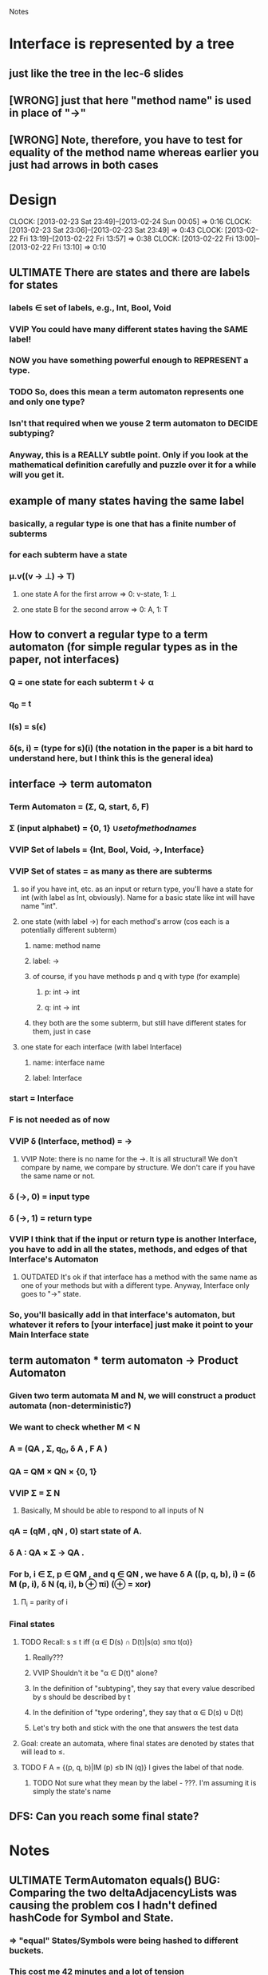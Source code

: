 				Notes

* Interface is represented by a tree
** just like the tree in the lec-6 slides
** [WRONG] just that here "method name" is used in place of "->"
** [WRONG] Note, therefore, you have to test for equality of the method name whereas earlier you just had arrows in both cases
* Design
  CLOCK: [2013-02-23 Sat 23:49]--[2013-02-24 Sun 00:05] =>  0:16
  CLOCK: [2013-02-23 Sat 23:06]--[2013-02-23 Sat 23:49] =>  0:43
  CLOCK: [2013-02-22 Fri 13:19]--[2013-02-22 Fri 13:57] =>  0:38
  CLOCK: [2013-02-22 Fri 13:00]--[2013-02-22 Fri 13:10] =>  0:10
** ULTIMATE There are states and there are labels for states
*** labels \in set of labels, e.g., Int, Bool, Void
*** VVIP You could have many different states having the SAME label! 
*** NOW you have something powerful enough to REPRESENT a type.
*** TODO So, does this mean a term automaton represents one and only one type?
*** Isn't that required when we youse 2 term automaton to DECIDE subtyping?
*** Anyway, this is a REALLY subtle point. Only if you look at the mathematical definition carefully and puzzle over it for a while will you get it.
** example of many states having the same label
*** basically, a regular type is one that has a finite number of subterms
*** for each subterm have a state
*** \mu.v((v -> \perp) -> T)
**** one state A for the first arrow =>  0: v-state, 1: \perp
**** one state B for the second arrow => 0: A, 1: T
** How to convert a regular type to a term automaton (for simple regular types as in the paper, not interfaces)
*** Q = one state for each subterm t \darr \alpha
*** q_0 = t
*** l(s) = s(\epsilon)
*** \delta(s, i) = (type for s)(i) (the notation in the paper is a bit hard to understand here, but I think this is the general idea)
** interface -> term automaton
*** Term Automaton = (\Sigma, Q, start, \delta, F)
*** \Sigma (input alphabet) = {0, 1} \cup {set of method names}
*** VVIP Set of labels = {Int, Bool, Void, ->, Interface}
*** VVIP Set of states = as many as there are subterms
**** so if you have int, etc. as an input or return type, you'll have a state for int (with label as Int, obviously). Name for a basic state like int will have name "int".
**** one state (with label ->) for each method's arrow (cos each is a potentially different subterm)
***** name: method name
***** label: ->
***** of course, if you have methods p and q with type (for example)
****** p: int -> int
****** q: int -> int
***** they both are the some subterm, but still have different states for them, just in case
**** one state for each interface (with label Interface)
***** name: interface name
***** label: Interface
*** start = Interface
*** F is not needed as of now
*** VVIP \delta (Interface, method) = ->
**** VVIP Note: there is no name for the ->. It is all structural! We don't compare by name, we compare by structure. We don't care if you have the same name or not.
*** \delta (->, 0) = input type
*** \delta (->, 1) = return type
*** VVIP I think that if the input or return type is another Interface, you have to add in all the states, methods, and edges of that Interface's Automaton
**** OUTDATED It's ok if that interface has a method with the same name as one of your methods but with a different type. Anyway, Interface only goes to "->" state.
*** So, you'll basically add in that interface's automaton, but whatever it refers to [your interface] just make it point to your Main Interface state
** term automaton * term automaton -> Product Automaton
*** Given two term automata M and N, we will construct a product automata (non-deterministic?)
*** We want to check whether M < N
*** A = (QA , Σ, q_{0}, δ A , F A )
*** QA = QM × QN × {0, 1}
*** VVIP Σ = \Sigma N
**** Basically, M should be able to respond to all inputs of N
*** qA = (qM , qN , 0) start state of A.
*** δ A : QA × Σ → QA .
*** For b, i ∈ Σ, p ∈ QM , and q ∈ QN , we have δ A ((p, q, b), i) = (δ M (p, i), δ N (q, i), b ⊕ πi) (⊕ = xor)
**** \Pi_i = parity of i
*** Final states
**** TODO Recall: s ≤ t iff {α ∈ D(s) ∩ D(t)|s(α) ≤πα t(α)}
***** Really???
***** VVIP Shouldn't it be "\alpha \in D(t)" alone?
***** In the definition of "subtyping", they say that every value described by s should be described by t
***** In the definition of "type ordering", they say that \alpha \in D(s) \cup D(t)
***** Let's try both and stick with the one that answers the test data
**** Goal: create an automata, where final states are denoted by states that will lead to ≤.
**** TODO F A = {(p, q, b)|lM (p) ≤b lN (q)} l gives the label of that node.
***** TODO Not sure what they mean by the label - ???. I'm assuming it is simply the state's name
** DFS: Can you reach some final state?
* Notes
** ULTIMATE TermAutomaton equals() BUG: Comparing the two deltaAdjacencyLists was causing the problem cos I hadn't defined hashCode for Symbol and State.
*** => "equal" States/Symbols were being hashed to different buckets.
*** This cost me 42 minutes and a lot of tension
** To run jdb on a test class
#+begin_example
jdb -sourcepathtests -classpathclass:class/tests:/usr/share/java/junit4-4.8.2.jar:/usr/share/java/hamcrest-core-1.1.jar org.junit.runner.JUnitCore TermAutomatonTest
#+end_example
* Code
** DONE Generate all the auxiliary JTB and JavaCC files
   CLOCK: [2013-02-24 Sun 21:44]--[2013-02-24 Sun 21:46] =>  0:02
** DONE Change my-java-project-dir
   CLOCK: [2013-02-24 Sun 21:46]--[2013-02-24 Sun 21:55] =>  0:09
** DONE Term Automaton class
   CLOCK: [2013-02-24 Sun 21:56]--[2013-02-24 Sun 23:02] =>  1:06
** DONE Add a trivial test file
   CLOCK: [2013-02-24 Sun 23:02]--[2013-02-24 Sun 23:02] =>  0:00
** DONE Extend GJVoidDepthFirst
   CLOCK: [2013-02-25 Mon 18:41]--[2013-02-25 Mon 19:04] =>  0:23
   CLOCK: [2013-02-24 Sun 23:09]--[2013-02-24 Sun 23:13] =>  0:04
*** DONE Look at Interface output of pub0.java
    CLOCK: [2013-02-25 Mon 19:05]--[2013-02-25 Mon 19:09] =>  0:04
*** DONE Think about design
    CLOCK: [2013-02-25 Mon 19:09]--[2013-02-25 Mon 19:28] =>  0:19
*** DONE Add global hash table of {interface name => Automaton}
    CLOCK: [2013-02-25 Mon 19:29]--[2013-02-25 Mon 19:30] =>  0:01
*** DONE Think about design
    CLOCK: [2013-02-25 Mon 19:31]--[2013-02-25 Mon 19:37] =>  0:06
*** DONE Fill out InterfaceMember
    CLOCK: [2013-02-25 Mon 21:27]--[2013-02-25 Mon 21:48] =>  0:21
    CLOCK: [2013-02-25 Mon 19:38]--[2013-02-25 Mon 19:47] =>  0:09
**** DONE addMethodTypeEdge in TermAutomaton
     CLOCK: [2013-02-25 Mon 20:29]--[2013-02-25 Mon 20:40] =>  0:11
***** DONE addEdge
      CLOCK: [2013-02-25 Mon 20:04]--[2013-02-25 Mon 20:29] =>  0:25
      CLOCK: [2013-02-25 Mon 19:47]--[2013-02-25 Mon 19:55] =>  0:08
***** DONE equals method for State and Symbol
      CLOCK: [2013-02-25 Mon 19:55]--[2013-02-25 Mon 20:01] =>  0:06
***** DONE debug equals method for TermAutomaton
      CLOCK: [2013-02-25 Mon 21:07]--[2013-02-25 Mon 21:19] =>  0:12
      CLOCK: [2013-02-25 Mon 20:40]--[2013-02-25 Mon 21:00] =>  0:20
****** DONE add toString methods to aid debugging 
       CLOCK: [2013-02-25 Mon 21:00]--[2013-02-25 Mon 21:07] =>  0:07
****** DONE Add hashCode to State
       CLOCK: [2013-02-25 Mon 21:20]--[2013-02-25 Mon 21:23] =>  0:03
****** DONE Add hashCode to Symbol
** DONE Test simple interface
   CLOCK: [2013-02-26 Tue 15:37]--[2013-02-26 Tue 15:42] =>  0:05
*** get the generated Automata
    CLOCK: [2013-02-26 Tue 15:42]--[2013-02-26 Tue 15:43] =>  0:01
*** build expected automata
    CLOCK: [2013-02-26 Tue 15:44]--[2013-02-26 Tue 15:52] =>  0:08
*** DONE test equality
    CLOCK: [2013-02-26 Tue 15:52]--[2013-02-26 Tue 15:53] =>  0:01
**** DONE Make the Lists in TermAutomaton into Sets
     CLOCK: [2013-02-26 Tue 15:53]--[2013-02-26 Tue 15:56] =>  0:03
***** DONE implement comparable for Symbol
      CLOCK: [2013-02-26 Tue 15:56]--[2013-02-26 Tue 16:02] =>  0:06
***** DONE implement comparable for State
      CLOCK: [2013-02-25 Mon 16:00]--[2013-02-26 Tue 16:15] => 24:15
***** DONE make inputAlphabet a set
      CLOCK: [2013-02-26 Tue 16:19]--[2013-02-26 Tue 16:23] =>  0:04
***** DONE Make states a set
      CLOCK: [2013-02-26 Tue 16:24]--[2013-02-26 Tue 16:24] =>  0:00
** DONE Test self-recursive interface
   CLOCK: [2013-02-26 Tue 16:28]--[2013-02-26 Tue 16:28] =>  0:00
*** DONE build expected interface
    CLOCK: [2013-02-26 Tue 16:28]--[2013-02-26 Tue 16:32] =>  0:04
** DONE Test mutually recursive interface
   CLOCK: [2013-02-26 Tue 16:32]--[2013-02-26 Tue 16:35] =>  0:03
** OUTDATED STUCK: How can one arrow have multiple 0s and 1s going out of it (as it has in the current definition)?
*** Should we have multiple arrows (one for each method)?
*** But then, what happens to only comparing by structure??
*** VVIP Maybe, here we give it a bit of leeway cos this is Structural Subtyping in Java. It's basically comparing by name (at least for method names)
*** So, maybe this is the solution: do structural subtyping for the INTERFACE, but nominal AND structural subtyping for methods
**** for method X to be a subtype of method Y, X and Y must have the same name
**** Further, the usual contravariant and covariant conditions must hold
** DONE Add id to State
   CLOCK: [2013-02-27 Wed 13:04]--[2013-02-27 Wed 13:04] =>  0:00
   CLOCK: [2013-02-27 Wed 12:22]--[2013-02-27 Wed 12:33] =>  0:11
*** DONE don't use id in hashCode
    CLOCK: [2013-02-27 Wed 13:04]--[2013-02-27 Wed 13:05] =>  0:01
** TODO Build full term automata
   CLOCK: [2013-02-26 Tue 16:35]--[2013-02-26 Tue 16:46] =>  0:11
